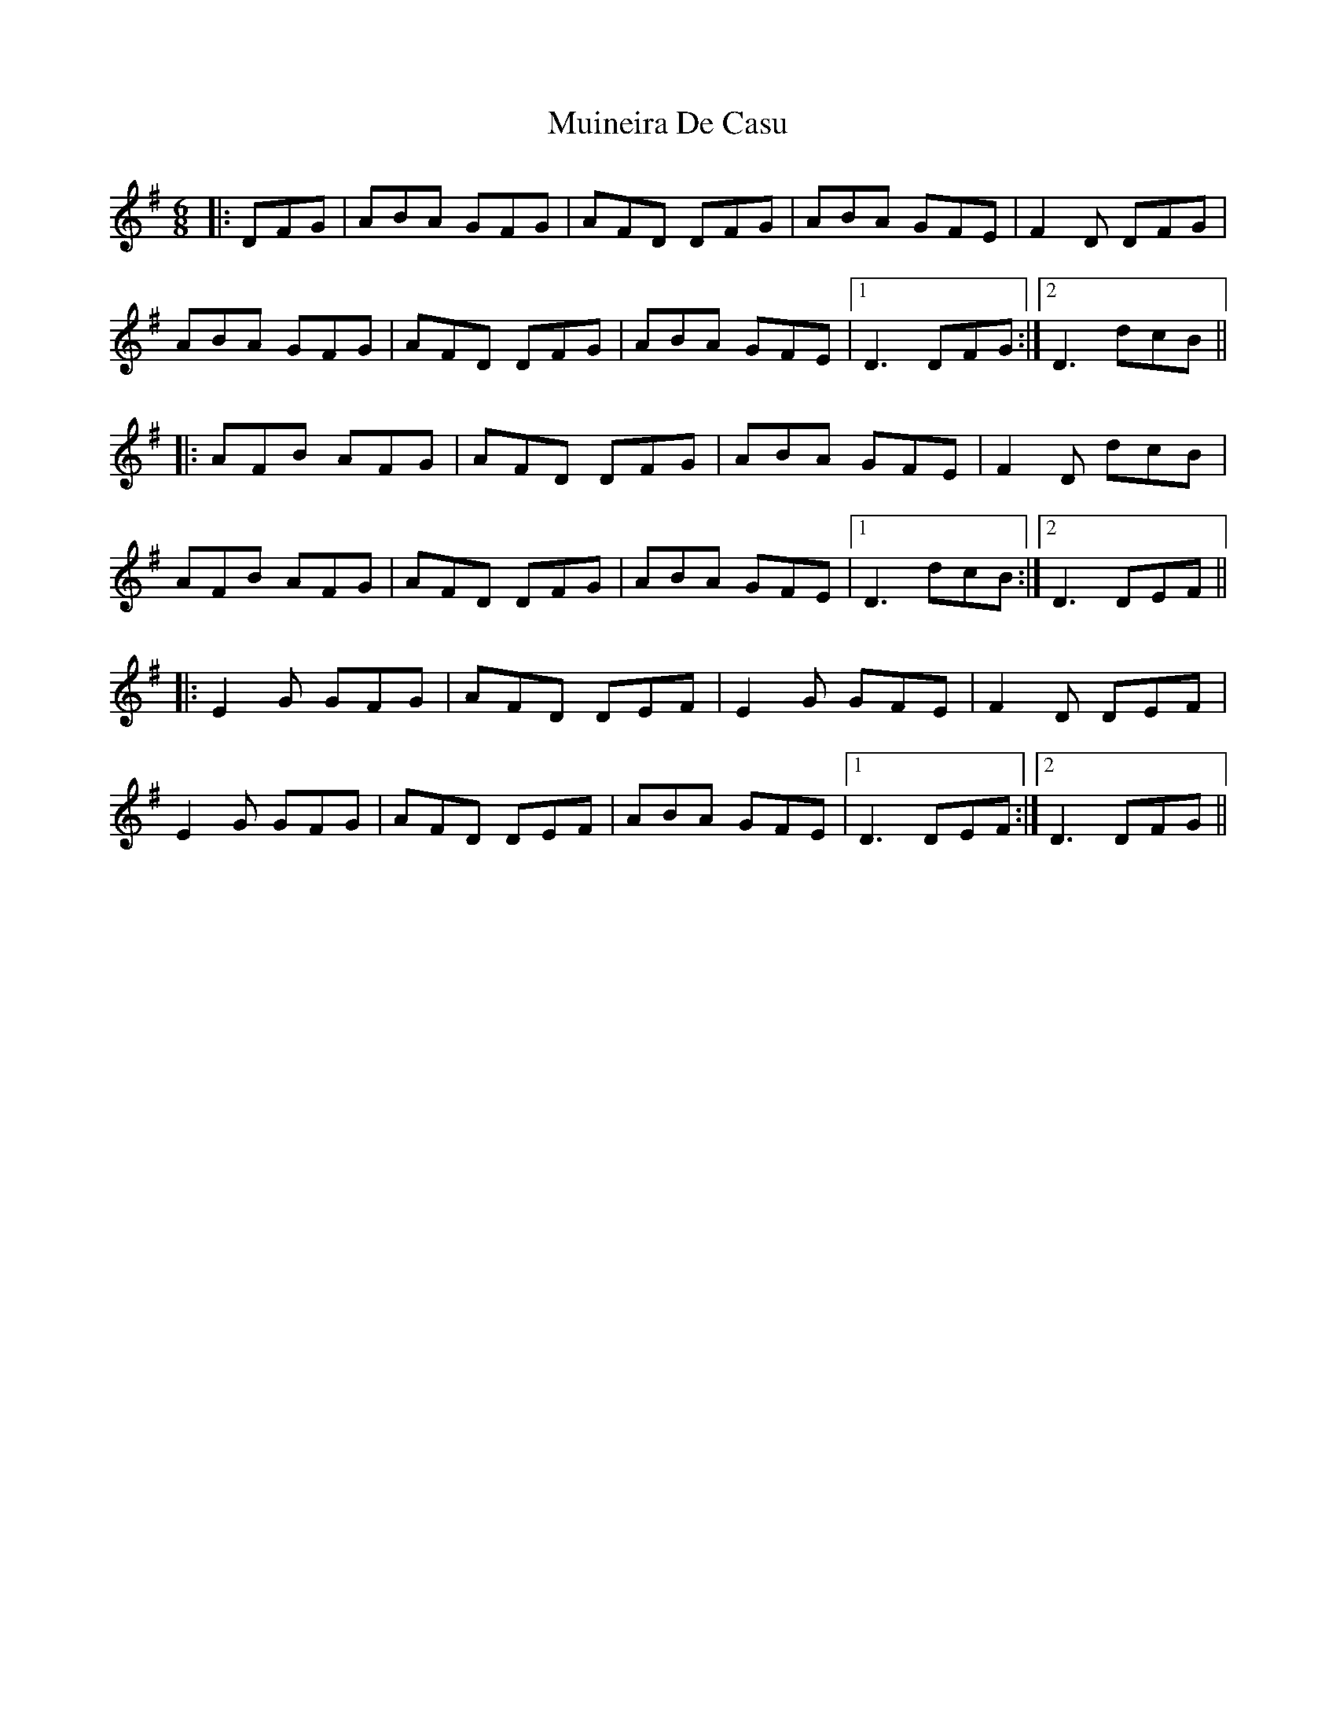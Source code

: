 X: 2
T: Muineira De Casu
Z: JACKB
S: https://thesession.org/tunes/1096#setting22947
R: jig
M: 6/8
L: 1/8
K: Gmaj
|:DFG|ABA GFG|AFD DFG|ABA GFE|F2D DFG|
ABA GFG|AFD DFG|ABA GFE|1D3 DFG:|2D3 dcB||
|:AFB AFG|AFD DFG|ABA GFE|F2D dcB|
AFB AFG|AFD DFG|ABA GFE|1D3 dcB:|2 D3 DEF||
|:E2G GFG|AFD DEF|E2G GFE|F2D DEF|
E2G GFG|AFD DEF|ABA GFE|1 D3 DEF:|2 D3 DFG||
